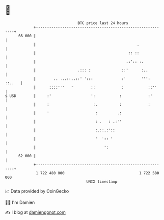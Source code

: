 * 👋

#+begin_example
                                    BTC price last 24 hours                    
                +------------------------------------------------------------+ 
         66 000 |                                                            | 
                |                                              .             | 
                |                                          :: ::             | 
                |                                         .:':: :.           | 
                |                   .::: :              ::'      :..         | 
                |        .. ...::..::' ':::             :'       ''': ::..   | 
                |      ::::'''   '        ::            :           ::''     | 
   $ USD        |     :'                  ':           :            :'       | 
                |     :                    :.          :            :        | 
                |     '                     :         .:                     | 
                |                           : .   : .:''                     | 
                |                           :.::.:'::                        | 
                |                           '  ':: '                         | 
                |                               ':                           | 
         62 000 |                                                            | 
                +------------------------------------------------------------+ 
                 1 722 480 000                                  1 722 580 000  
                                        UNIX timestamp                         
#+end_example
📈 Data provided by CoinGecko

🧑‍💻 I'm Damien

✍️ I blog at [[https://www.damiengonot.com][damiengonot.com]]
